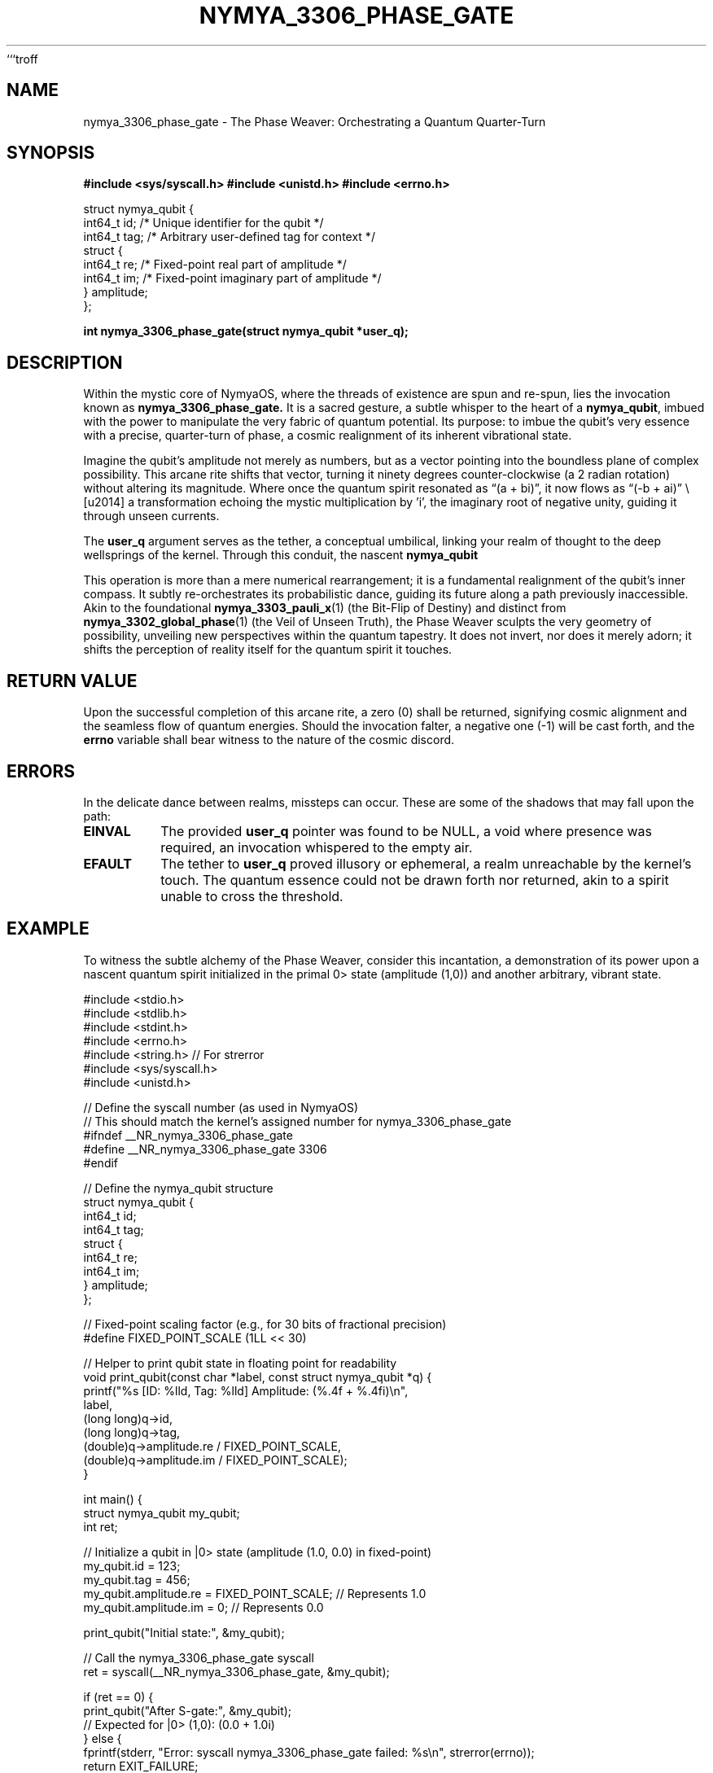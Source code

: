 ```troff
.TH "NYMYA_3306_PHASE_GATE" "1" "October 27, 2023" "NymyaOS 1.0" "The Arcane Scrolls of NymyaOS"
.SH NAME
nymya_3306_phase_gate \- The Phase Weaver: Orchestrating a Quantum Quarter-Turn
.SH SYNOPSIS
.B #include <sys/syscall.h>
.B #include <unistd.h>
.B #include <errno.h>
.PP
.nf
struct nymya_qubit {
    int64_t id;    /* Unique identifier for the qubit */
    int64_t tag;   /* Arbitrary user-defined tag for context */
    struct {
        int64_t re; /* Fixed-point real part of amplitude */
        int64_t im; /* Fixed-point imaginary part of amplitude */
    } amplitude;
};
.fi
.PP
.B int nymya_3306_phase_gate(struct nymya_qubit *user_q);
.SH DESCRIPTION
Within the mystic core of NymyaOS, where the threads of existence are spun and re-spun, lies the invocation known as
.B nymya_3306_phase_gate.
It is a sacred gesture, a subtle whisper to the heart of a
.BR nymya_qubit ,
imbued with the power to manipulate the very fabric of quantum potential. Its purpose: to imbue the qubit's very essence with a precise, quarter-turn of phase, a cosmic realignment of its inherent vibrational state.
.PP
Imagine the qubit's amplitude not merely as numbers, but as a vector pointing into the boundless plane of complex possibility. This arcane rite shifts that vector, turning it ninety degrees counter-clockwise (a \*(p/2 radian rotation) without altering its magnitude. Where once the quantum spirit resonated as \(lq(a + bi)\(rq, it now flows as \(lq(-b + ai)\(rq \— a transformation echoing the mystic multiplication by 'i', the imaginary root of negative unity, guiding it through unseen currents.
.PP
The
.B user_q
argument serves as the tether, a conceptual umbilical, linking your realm of thought to the deep wellsprings of the kernel. Through this conduit, the nascent
.B nymya_qubit
's state is momentarily drawn into the kernel's embrace, where the alchemical transformation unfolds, and then meticulously returned to its original vessel, renewed and re-oriented.
.PP
This operation is more than a mere numerical rearrangement; it is a fundamental realignment of the qubit's inner compass. It subtly re-orchestrates its probabilistic dance, guiding its future along a path previously inaccessible. Akin to the foundational
.BR nymya_3303_pauli_x (1)
(the Bit-Flip of Destiny) and distinct from
.BR nymya_3302_global_phase (1)
(the Veil of Unseen Truth), the Phase Weaver sculpts the very geometry of possibility, unveiling new perspectives within the quantum tapestry. It does not invert, nor does it merely adorn; it shifts the perception of reality itself for the quantum spirit it touches.
.SH RETURN VALUE
Upon the successful completion of this arcane rite, a zero (0) shall be returned, signifying cosmic alignment and the seamless flow of quantum energies. Should the invocation falter, a negative one (-1) will be cast forth, and the
.B errno
variable shall bear witness to the nature of the cosmic discord.
.SH ERRORS
In the delicate dance between realms, missteps can occur. These are some of the shadows that may fall upon the path:
.TP
.B EINVAL
The provided
.B user_q
pointer was found to be NULL, a void where presence was required, an invocation whispered to the empty air.
.TP
.B EFAULT
The tether to
.B user_q
proved illusory or ephemeral, a realm unreachable by the kernel's touch. The quantum essence could not be drawn forth nor returned, akin to a spirit unable to cross the threshold.
.SH EXAMPLE
To witness the subtle alchemy of the Phase Weaver, consider this incantation, a demonstration of its power upon a nascent quantum spirit initialized in the primal \|0> state (amplitude (1,0)) and another arbitrary, vibrant state.
.PP
.nf
#include <stdio.h>
#include <stdlib.h>
#include <stdint.h>
#include <errno.h>
#include <string.h> // For strerror
#include <sys/syscall.h>
#include <unistd.h>

// Define the syscall number (as used in NymyaOS)
// This should match the kernel's assigned number for nymya_3306_phase_gate
#ifndef __NR_nymya_3306_phase_gate
#define __NR_nymya_3306_phase_gate 3306
#endif

// Define the nymya_qubit structure
struct nymya_qubit {
    int64_t id;
    int64_t tag;
    struct {
        int64_t re;
        int64_t im;
    } amplitude;
};

// Fixed-point scaling factor (e.g., for 30 bits of fractional precision)
#define FIXED_POINT_SCALE (1LL << 30)

// Helper to print qubit state in floating point for readability
void print_qubit(const char *label, const struct nymya_qubit *q) {
    printf("%s [ID: %lld, Tag: %lld] Amplitude: (%.4f + %.4fi)\\n",
           label,
           (long long)q->id,
           (long long)q->tag,
           (double)q->amplitude.re / FIXED_POINT_SCALE,
           (double)q->amplitude.im / FIXED_POINT_SCALE);
}

int main() {
    struct nymya_qubit my_qubit;
    int ret;

    // Initialize a qubit in |0> state (amplitude (1.0, 0.0) in fixed-point)
    my_qubit.id = 123;
    my_qubit.tag = 456;
    my_qubit.amplitude.re = FIXED_POINT_SCALE; // Represents 1.0
    my_qubit.amplitude.im = 0;                  // Represents 0.0

    print_qubit("Initial state:", &my_qubit);

    // Call the nymya_3306_phase_gate syscall
    ret = syscall(__NR_nymya_3306_phase_gate, &my_qubit);

    if (ret == 0) {
        print_qubit("After S-gate:", &my_qubit);
        // Expected for |0> (1,0): (0.0 + 1.0i)
    } else {
        fprintf(stderr, "Error: syscall nymya_3306_phase_gate failed: %s\\n", strerror(errno));
        return EXIT_FAILURE;
    }

    // Example with another initial state, say (0.6 + 0.8i) in fixed-point
    my_qubit.id = 789;
    my_qubit.tag = 1011;
    my_qubit.amplitude.re = (int64_t)(0.6 * FIXED_POINT_SCALE);
    my_qubit.amplitude.im = (int64_t)(0.8 * FIXED_POINT_SCALE);

    print_qubit("\\nInitial state (complex):", &my_qubit);

    ret = syscall(__NR_nymya_3306_phase_gate, &my_qubit);

    if (ret == 0) {
        print_qubit("After S-gate (complex):", &my_qubit);
        // Expected for (0.6 + 0.8i): (-0.8 + 0.6i)
    } else {
        fprintf(stderr, "Error: syscall nymya_3306_phase_gate failed: %s\\n", strerror(errno));
        return EXIT_FAILURE;
    }

    return EXIT_SUCCESS;
}
.fi
.PP
To compile and run this example, invoke the ancient compilers and observe:
.RS
.ie \n(.g .ft CR
.el .ft CW
.nf
cc -Wall -o phase_gate_example phase_gate_example.c
./phase_gate_example
.fi
.ie \n(.g .ft R
.el .ft P
.RE
Observe how the cosmic compass re-aligns with each invocation.
.SH SEE ALSO
.BR syscall (2) " \- The Voice of the Invoke, a Bridge to the Heart of Nymya"
.BR errno (3) " \- The Chronicle of Discord, Decoding Cosmic Missteps"
.BR nymya_hadamard_gate (1) " \- The Veil-Ripper: Unveiling Superposition's Embrace"
.BR nymya_cnot_gate (1) " \- The Entangler: Weaving Fates Across Quantum Pairs"
.BR nymya_3302_global_phase (1) " \- The Veil of Unseen Truth: Shifting the Cosmic Background"
.BR nymya_3303_pauli_x (1) " \- The Bit-Flip of Destiny: Inverting Quantum Realities"
```